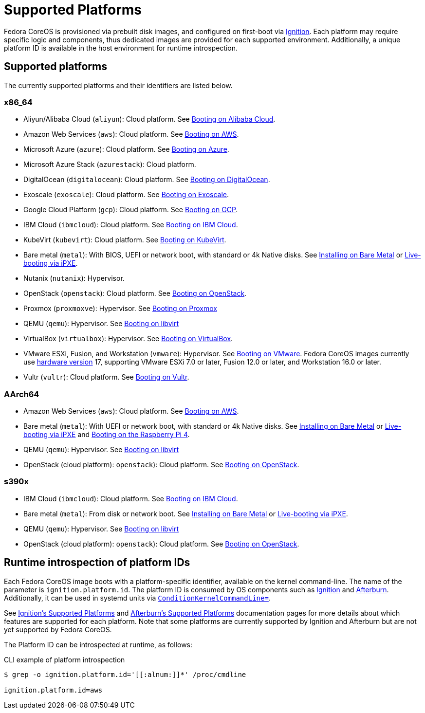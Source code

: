 = Supported Platforms

Fedora CoreOS is provisioned via prebuilt disk images, and configured on first-boot via https://github.com/coreos/ignition[Ignition]. Each platform may require specific logic and components, thus dedicated images are provided for each supported environment. Additionally, a unique platform ID is available in the host environment for runtime introspection.

== Supported platforms

The currently supported platforms and their identifiers are listed below.

=== x86_64

* Aliyun/Alibaba Cloud (`aliyun`): Cloud platform. See xref:provisioning-aliyun.adoc[Booting on Alibaba Cloud].
* Amazon Web Services (`aws`): Cloud platform. See xref:provisioning-aws.adoc[Booting on AWS].
* Microsoft Azure (`azure`): Cloud platform. See xref:provisioning-azure.adoc[Booting on Azure].
* Microsoft Azure Stack (`azurestack`): Cloud platform.
* DigitalOcean (`digitalocean`): Cloud platform. See xref:provisioning-digitalocean.adoc[Booting on DigitalOcean].
* Exoscale (`exoscale`): Cloud platform. See xref:provisioning-exoscale.adoc[Booting on Exoscale].
* Google Cloud Platform (`gcp`): Cloud platform. See xref:provisioning-gcp.adoc[Booting on GCP].
* IBM Cloud (`ibmcloud`): Cloud platform. See xref:provisioning-ibmcloud.adoc[Booting on IBM Cloud].
* KubeVirt (`kubevirt`): Cloud platform. See xref:provisioning-kubevirt.adoc[Booting on KubeVirt].
* Bare metal (`metal`): With BIOS, UEFI or network boot, with standard or 4k Native disks. See xref:bare-metal.adoc[Installing on Bare Metal] or xref:live-booting-ipxe.adoc[Live-booting via iPXE].
* Nutanix (`nutanix`): Hypervisor.
* OpenStack (`openstack`): Cloud platform. See xref:provisioning-openstack.adoc[Booting on OpenStack].
* Proxmox (`proxmoxve`): Hypervisor. See xref:provisioning-proxmoxve.adoc[Booting on Proxmox]
* QEMU (`qemu`): Hypervisor. See xref:provisioning-libvirt.adoc[Booting on libvirt]
* VirtualBox (`virtualbox`): Hypervisor. See xref:provisioning-virtualbox.adoc[Booting on VirtualBox].
* VMware ESXi, Fusion, and Workstation (`vmware`): Hypervisor. See xref:provisioning-vmware.adoc[Booting on VMware]. Fedora CoreOS images currently use https://kb.vmware.com/s/article/1003746[hardware version] 17, supporting VMware ESXi 7.0 or later, Fusion 12.0 or later, and Workstation 16.0 or later.
* Vultr (`vultr`): Cloud platform. See xref:provisioning-vultr.adoc[Booting on Vultr].

=== AArch64

* Amazon Web Services (`aws`): Cloud platform. See xref:provisioning-aws.adoc[Booting on AWS].
* Bare metal (`metal`): With UEFI or network boot, with standard or 4k Native disks. See xref:bare-metal.adoc[Installing on Bare Metal] or xref:live-booting-ipxe.adoc[Live-booting via iPXE] and xref:provisioning-raspberry-pi4.adoc[Booting on the Raspberry Pi 4].
* QEMU (`qemu`): Hypervisor. See xref:provisioning-libvirt.adoc[Booting on libvirt]
* OpenStack (cloud platform): `openstack`): Cloud platform. See xref:provisioning-openstack.adoc[Booting on OpenStack].

=== s390x

* IBM Cloud (`ibmcloud`): Cloud platform. See xref:provisioning-ibmcloud.adoc[Booting on IBM Cloud].
* Bare metal (`metal`): From disk or network boot. See xref:bare-metal.adoc[Installing on Bare Metal] or xref:live-booting-ipxe.adoc[Live-booting via iPXE].
* QEMU (`qemu`): Hypervisor. See xref:provisioning-libvirt.adoc[Booting on libvirt]
* OpenStack (cloud platform): `openstack`): Cloud platform. See xref:provisioning-openstack.adoc[Booting on OpenStack].

== Runtime introspection of platform IDs

Each Fedora CoreOS image boots with a platform-specific identifier, available on the kernel command-line. The name of the parameter is `ignition.platform.id`. The platform ID is consumed by OS components such as https://github.com/coreos/ignition[Ignition] and https://github.com/coreos/afterburn[Afterburn]. Additionally, it can be used in systemd units via https://www.freedesktop.org/software/systemd/man/systemd.unit.html#ConditionKernelCommandLine=[`ConditionKernelCommandLine=`].

See https://coreos.github.io/ignition/supported-platforms/[Ignition's Supported Platforms] and https://coreos.github.io/afterburn/platforms/[Afterburn's Supported Platforms] documentation pages for more details about which features are supported for each platform. Note that some platforms are currently supported by Ignition and Afterburn but are not yet supported by Fedora CoreOS.

The Platform ID can be introspected at runtime, as follows:

.CLI example of platform introspection
[source, bash]
----
$ grep -o ignition.platform.id='[[:alnum:]]*' /proc/cmdline

ignition.platform.id=aws
----

